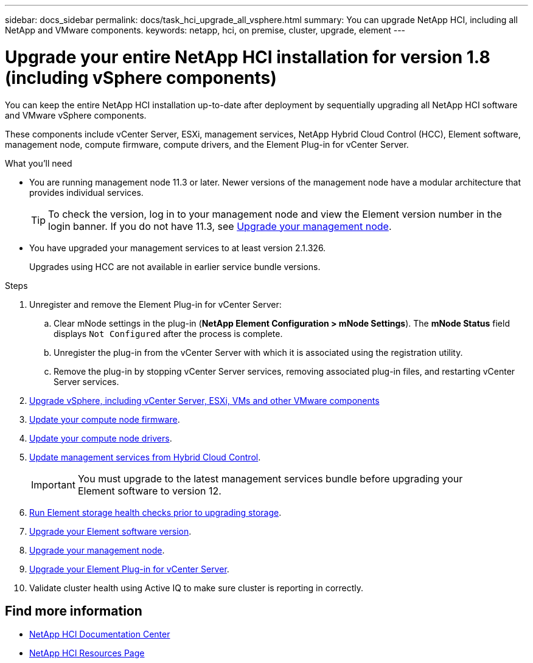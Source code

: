 ---
sidebar: docs_sidebar
permalink: docs/task_hci_upgrade_all_vsphere.html
summary: You can upgrade NetApp HCI, including all NetApp and VMware components.
keywords: netapp, hci, on premise, cluster, upgrade, element
---

= Upgrade your entire NetApp HCI installation for version 1.8 (including vSphere components)

:hardbreaks:
:nofooter:
:icons: font
:linkattrs:
:imagesdir: ../media/

[.lead]
You can keep the entire NetApp HCI installation up-to-date after deployment by sequentially upgrading all NetApp HCI software and VMware vSphere components.

These components include vCenter Server, ESXi, management services, NetApp Hybrid Cloud Control (HCC), Element software, management node, compute firmware, compute drivers, and the Element Plug-in for vCenter Server.

.What you'll need

* You are running management node 11.3 or later. Newer versions of the management node have a modular architecture that provides individual services.
+
TIP: To check the version, log in to your management node and view the Element version number in the login banner. If you do not have 11.3, see link:task_hcc_upgrade_management_node.html[Upgrade your management node].

* You have upgraded your management services to at least version 2.1.326.
+
Upgrades using HCC are not available in earlier service bundle versions.


.Steps

. Unregister and remove the Element Plug-in for vCenter Server:
.. Clear mNode settings in the plug-in (*NetApp Element Configuration > mNode Settings*). The *mNode Status* field displays `Not Configured` after the process is complete.
.. Unregister the plug-in from the vCenter Server with which it is associated using the registration utility.
.. Remove the plug-in by stopping vCenter Server services, removing associated plug-in files, and restarting vCenter Server services.
. https://docs.vmware.com/en/VMware-vSphere/6.7/com.vmware.vcenter.upgrade.doc/GUID-7AFB6672-0B0B-4902-B254-EE6AE81993B2.html[Upgrade vSphere, including vCenter Server, ESXi, VMs and other VMware components^]
. link:task_hcc_upgrade_compute_node_firmware.html[Update your compute node firmware].
. link:task_hcc_upgrade_compute_node_drivers.html[Update your compute node drivers].
. link:task_hcc_upgrade_management_services.html[Update management services from Hybrid Cloud Control].
+
IMPORTANT: You must upgrade to the latest management services bundle before upgrading your
Element software to version 12.

. link:task_hcc_upgrade_element_prechecks.html[Run Element storage health checks prior to upgrading storage].
. link:task_hcc_upgrade_element_software.html[Upgrade your Element software version].
. link:task_hcc_upgrade_management_node.html[Upgrade your management node].
. link:task_vcp_upgrade_plugin.html[Upgrade your Element Plug-in for vCenter Server].
. Validate cluster health using Active IQ to make sure cluster is reporting in correctly.


[discrete]
== Find more information

* https://docs.netapp.com/hci/index.jsp[NetApp HCI Documentation Center^]
* https://docs.netapp.com/us-en/documentation/hci.aspx[NetApp HCI Resources Page^]

